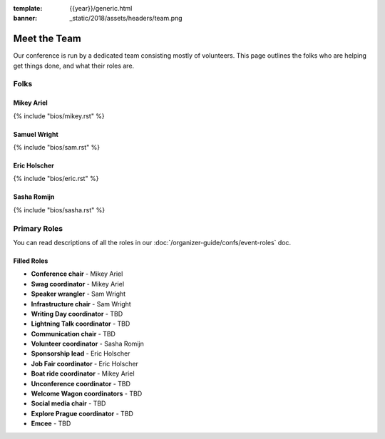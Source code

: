:template: {{year}}/generic.html
:banner: _static/2018/assets/headers/team.png

Meet the Team
=============

Our conference is run by a dedicated team consisting mostly of volunteers.
This page outlines the folks who are helping get things done, and what their roles are.

Folks
-----

Mikey Ariel
~~~~~~~~~~~

{% include "bios/mikey.rst" %}

Samuel Wright
~~~~~~~~~~~~~

{% include "bios/sam.rst" %}

Eric Holscher
~~~~~~~~~~~~~

{% include "bios/eric.rst" %}

Sasha Romijn
~~~~~~~~~~~~

{% include "bios/sasha.rst" %}


Primary Roles
-------------

You can read descriptions of all the roles in our :doc:`/organizer-guide/confs/event-roles` doc.

Filled Roles
~~~~~~~~~~~~~

* **Conference chair** - Mikey Ariel
* **Swag coordinator** - Mikey Ariel
* **Speaker wrangler** - Sam Wright
* **Infrastructure chair** - Sam Wright
* **Writing Day coordinator** - TBD
* **Lightning Talk coordinator** - TBD
* **Communication chair** - TBD
* **Volunteer coordinator** - Sasha Romijn
* **Sponsorship lead** - Eric Holscher
* **Job Fair coordinator** - Eric Holscher
* **Boat ride coordinator** - Mikey Ariel
* **Unconference coordinator** - TBD
* **Welcome Wagon coordinators** - TBD
* **Social media chair** - TBD
* **Explore Prague coordinator** - TBD
* **Emcee** - TBD
